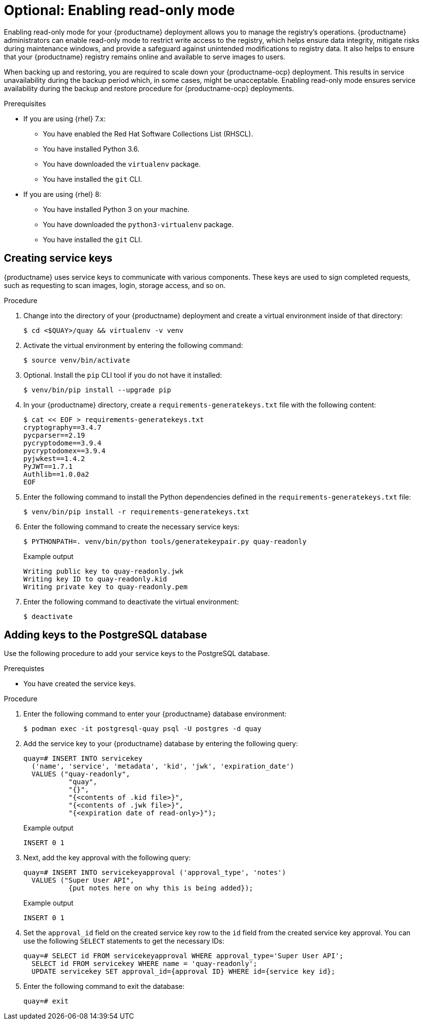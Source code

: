 :_content-type: PROCEDURE
[id="optional-enabling-read-only-mode-backup-restore"]
= Optional: Enabling read-only mode

Enabling read-only mode for your {productname} deployment allows you to manage the registry's operations. {productname} administrators can enable read-only mode to restrict write access to the registry, which helps ensure data integrity, mitigate risks during maintenance windows, and provide a safeguard against unintended modifications to registry data. It also helps to ensure that your {productname} registry remains online and available to serve images to users. 

When backing up and restoring, you are required to scale down your {productname-ocp} deployment. This results in service unavailability during the backup period which, in some cases, might be unacceptable. Enabling read-only mode ensures service availability during the backup and restore procedure for {productname-ocp} deployments.

.Prerequisites 

* If you are using {rhel} 7.x:
** You have enabled the Red Hat Software Collections List  (RHSCL).
** You have installed Python 3.6.
** You have downloaded the `virtualenv` package.
** You have installed the `git` CLI.

* If you are using {rhel} 8:
** You have installed Python 3 on your machine.
** You have downloaded the `python3-virtualenv` package.
** You have installed the `git` CLI.

[id="creating-service-keys"]
== Creating service keys 

{productname} uses service keys to communicate with various components. These keys are used to sign completed requests, such as requesting to scan images, login, storage access, and so on.

.Procedure

. Change into the directory of your {productname} deployment and create a virtual environment inside of that directory:
+
[source,terminal]
----
$ cd <$QUAY>/quay && virtualenv -v venv
----

. Activate the virtual environment by entering the following command:
+
[source,terminal]
----
$ source venv/bin/activate
----

. Optional. Install the `pip` CLI tool if you do not have it installed:
+
[source,terminal]
----
$ venv/bin/pip install --upgrade pip
----

. In your {productname} directory, create a `requirements-generatekeys.txt` file with the following content:
+
[source,terminal]
----
$ cat << EOF > requirements-generatekeys.txt
cryptography==3.4.7
pycparser==2.19
pycryptodome==3.9.4
pycryptodomex==3.9.4
pyjwkest==1.4.2
PyJWT==1.7.1
Authlib==1.0.0a2
EOF
----

. Enter the following command to install the Python dependencies defined in the `requirements-generatekeys.txt` file:
+
[source,terminal]
----
$ venv/bin/pip install -r requirements-generatekeys.txt
----

. Enter the following command to create the necessary service keys:
+
[source,terminal]
----
$ PYTHONPATH=. venv/bin/python tools/generatekeypair.py quay-readonly
----
+
Example output
+
[source,terminal]
----
Writing public key to quay-readonly.jwk
Writing key ID to quay-readonly.kid
Writing private key to quay-readonly.pem
----

. Enter the following command to deactivate the virtual environment:
+
[source,terminal]
----
$ deactivate
----

[id="adding-keys-postgresql-database"]
== Adding keys to the PostgreSQL database

Use the following procedure to add your service keys to the PostgreSQL database.

.Prerequistes

* You have created the service keys.

.Procedure

. Enter the following command to enter your {productname} database environment:
+
[source,terminal]
----
$ podman exec -it postgresql-quay psql -U postgres -d quay
----

. Add the service key to your {productname} database by entering the following query:
+
[source,terminal]
----
quay=# INSERT INTO servicekey 
  ('name', 'service', 'metadata', 'kid', 'jwk', 'expiration_date')
  VALUES ("quay-readonly",
           "quay",
           "{}",
           "{<contents of .kid file>}",
           "{<contents of .jwk file>}", 
           "{<expiration date of read-only>}");
----
+
Example output
+
[source,terminal]
----
INSERT 0 1
----

. Next, add the key approval with the following query:
+
[source,terminal]
----
quay=# INSERT INTO servicekeyapproval ('approval_type', 'notes')
  VALUES ("Super User API",
           {put notes here on why this is being added});
----
+
Example output
+
[source,terminal]
----
INSERT 0 1
----

. Set the `approval_id` field on the created service key row to the `id` field from the created service key approval. You can use the following `SELECT` statements to get the necessary IDs:
+
[source,terminal]
----
quay=# SELECT id FROM servicekeyapproval WHERE approval_type='Super User API';
  SELECT id FROM servicekey WHERE name = 'quay-readonly';
  UPDATE servicekey SET approval_id={approval ID} WHERE id={service key id};
----

. Enter the following command to exit the database:
+
[source,terminal]
----
quay=# exit
----
